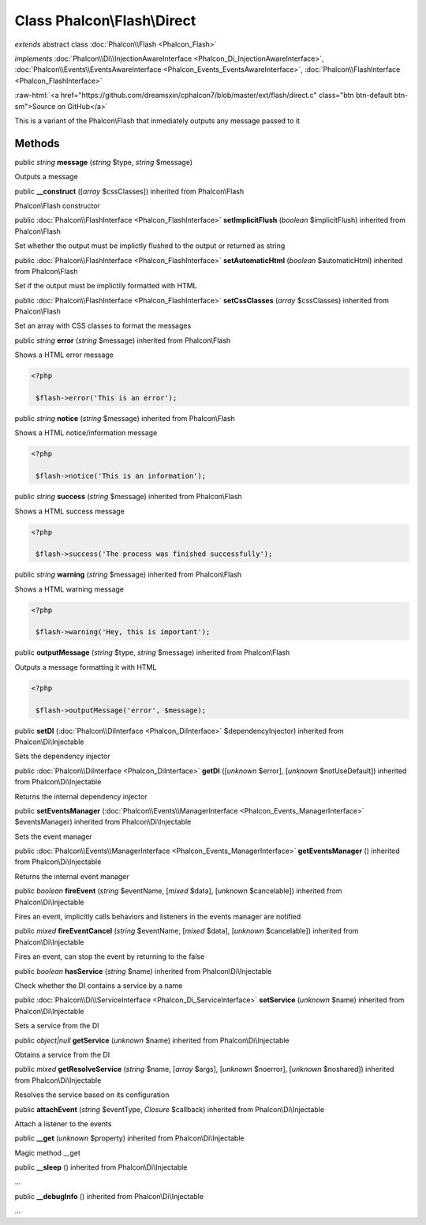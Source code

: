 Class **Phalcon\\Flash\\Direct**
================================

*extends* abstract class :doc:`Phalcon\\Flash <Phalcon_Flash>`

*implements* :doc:`Phalcon\\Di\\InjectionAwareInterface <Phalcon_Di_InjectionAwareInterface>`, :doc:`Phalcon\\Events\\EventsAwareInterface <Phalcon_Events_EventsAwareInterface>`, :doc:`Phalcon\\FlashInterface <Phalcon_FlashInterface>`

.. role:: raw-html(raw)
   :format: html

:raw-html:`<a href="https://github.com/dreamsxin/cphalcon7/blob/master/ext/flash/direct.c" class="btn btn-default btn-sm">Source on GitHub</a>`

This is a variant of the Phalcon\\Flash that inmediately outputs any message passed to it


Methods
-------

public *string*  **message** (*string* $type, *string* $message)

Outputs a message



public  **__construct** ([*array* $cssClasses]) inherited from Phalcon\\Flash

Phalcon\\Flash constructor



public :doc:`Phalcon\\FlashInterface <Phalcon_FlashInterface>`  **setImplicitFlush** (*boolean* $implicitFlush) inherited from Phalcon\\Flash

Set whether the output must be implictly flushed to the output or returned as string



public :doc:`Phalcon\\FlashInterface <Phalcon_FlashInterface>`  **setAutomaticHtml** (*boolean* $automaticHtml) inherited from Phalcon\\Flash

Set if the output must be implictily formatted with HTML



public :doc:`Phalcon\\FlashInterface <Phalcon_FlashInterface>`  **setCssClasses** (*array* $cssClasses) inherited from Phalcon\\Flash

Set an array with CSS classes to format the messages



public *string*  **error** (*string* $message) inherited from Phalcon\\Flash

Shows a HTML error message 

.. code-block:: php

    <?php

     $flash->error('This is an error');




public *string*  **notice** (*string* $message) inherited from Phalcon\\Flash

Shows a HTML notice/information message 

.. code-block:: php

    <?php

     $flash->notice('This is an information');




public *string*  **success** (*string* $message) inherited from Phalcon\\Flash

Shows a HTML success message 

.. code-block:: php

    <?php

     $flash->success('The process was finished successfully');




public *string*  **warning** (*string* $message) inherited from Phalcon\\Flash

Shows a HTML warning message 

.. code-block:: php

    <?php

     $flash->warning('Hey, this is important');




public  **outputMessage** (*string* $type, *string* $message) inherited from Phalcon\\Flash

Outputs a message formatting it with HTML 

.. code-block:: php

    <?php

     $flash->outputMessage('error', $message);




public  **setDI** (:doc:`Phalcon\\DiInterface <Phalcon_DiInterface>` $dependencyInjector) inherited from Phalcon\\Di\\Injectable

Sets the dependency injector



public :doc:`Phalcon\\DiInterface <Phalcon_DiInterface>`  **getDI** ([*unknown* $error], [*unknown* $notUseDefault]) inherited from Phalcon\\Di\\Injectable

Returns the internal dependency injector



public  **setEventsManager** (:doc:`Phalcon\\Events\\ManagerInterface <Phalcon_Events_ManagerInterface>` $eventsManager) inherited from Phalcon\\Di\\Injectable

Sets the event manager



public :doc:`Phalcon\\Events\\ManagerInterface <Phalcon_Events_ManagerInterface>`  **getEventsManager** () inherited from Phalcon\\Di\\Injectable

Returns the internal event manager



public *boolean*  **fireEvent** (*string* $eventName, [*mixed* $data], [*unknown* $cancelable]) inherited from Phalcon\\Di\\Injectable

Fires an event, implicitly calls behaviors and listeners in the events manager are notified



public *mixed*  **fireEventCancel** (*string* $eventName, [*mixed* $data], [*unknown* $cancelable]) inherited from Phalcon\\Di\\Injectable

Fires an event, can stop the event by returning to the false



public *boolean*  **hasService** (*string* $name) inherited from Phalcon\\Di\\Injectable

Check whether the DI contains a service by a name



public :doc:`Phalcon\\Di\\ServiceInterface <Phalcon_Di_ServiceInterface>`  **setService** (*unknown* $name) inherited from Phalcon\\Di\\Injectable

Sets a service from the DI



public *object|null*  **getService** (*unknown* $name) inherited from Phalcon\\Di\\Injectable

Obtains a service from the DI



public *mixed*  **getResolveService** (*string* $name, [*array* $args], [*unknown* $noerror], [*unknown* $noshared]) inherited from Phalcon\\Di\\Injectable

Resolves the service based on its configuration



public  **attachEvent** (*string* $eventType, *Closure* $callback) inherited from Phalcon\\Di\\Injectable

Attach a listener to the events



public  **__get** (*unknown* $property) inherited from Phalcon\\Di\\Injectable

Magic method __get



public  **__sleep** () inherited from Phalcon\\Di\\Injectable

...


public  **__debugInfo** () inherited from Phalcon\\Di\\Injectable

...



